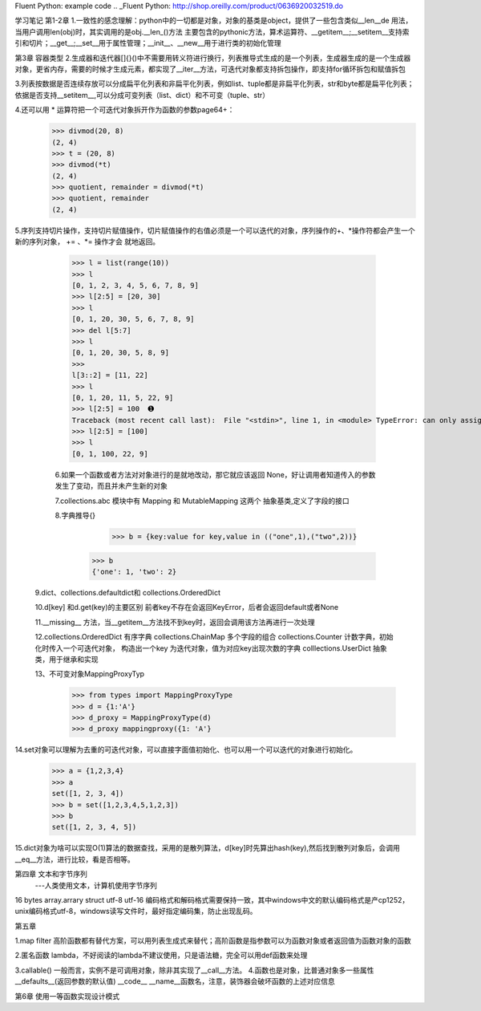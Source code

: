 Fluent Python: example code
.. _Fluent Python: http://shop.oreilly.com/product/0636920032519.do 


学习笔记
第1-2章
1.一致性的感念理解：python中的一切都是对象，对象的基类是object，提供了一些包含类似__len__de 用法，当用户调用len(obj)时，其实调用的是obj.__len_()方法
主要包含的pythonic方法，算术运算符、__getitem__;__setitem__支持索引和切片；__get__;__set__用于属性管理；__init__、__new__用于进行类的初始化管理

第3章 容器类型
2.生成器和迭代器[]{}()中不需要用转义符进行换行，列表推导式生成的是一个列表，生成器生成的是一个生成器对象，更省内存，需要的时候才生成元素，都实现了__iter__方法，可迭代对象都支持拆包操作，即支持for循环拆包和赋值拆包

3.列表按数据是否连续存放可以分成扁平化列表和非扁平化列表，例如list、tuple都是非扁平化列表，str和byte都是扁平化列表；依据是否支持__setitem__,可以分成可变列表（list、dict）和不可变（tuple、str）

4.还可以用 * 运算符把一个可迭代对象拆开作为函数的参数page64+：
  >>> divmod(20, 8) 
  (2, 4) 
  >>> t = (20, 8) 
  >>> divmod(*t) 
  (2, 4) 
  >>> quotient, remainder = divmod(*t) 
  >>> quotient, remainder 
  (2, 4)
5.序列支持切片操作，支持切片赋值操作，切片赋值操作的右值必须是一个可以迭代的对象，序列操作的+、*操作符都会产生一个新的序列对象， += 、*= 操作才会
就地返回。
  >>> l = list(range(10)) 
  >>> l 
  [0, 1, 2, 3, 4, 5, 6, 7, 8, 9] 
  >>> l[2:5] = [20, 30] 
  >>> l 
  [0, 1, 20, 30, 5, 6, 7, 8, 9] 
  >>> del l[5:7] 
  >>> l 
  [0, 1, 20, 30, 5, 8, 9] 
  >>> 
  l[3::2] = [11, 22] 
  >>> l 
  [0, 1, 20, 11, 5, 22, 9] 
  >>> l[2:5] = 100  ➊ 
  Traceback (most recent call last):  File "<stdin>", line 1, in <module> TypeError: can only assign an iterable 
  >>> l[2:5] = [100] 
  >>> l 
  [0, 1, 100, 22, 9]
  
  6.如果一个函数或者方法对对象进行的是就地改动，那它就应该返回 None，好让调用者知道传入的参数发生了变动，而且并未产生新的对象
  
  7.collections.abc 模块中有 Mapping 和 MutableMapping 这两个 抽象基类,定义了字段的接口
  
  8.字典推导{}
     >>> b = {key:value for key,value in (("one",1),("two",2))}
    >>> b
    {'one': 1, 'two': 2}
    
 9.dict、collections.defaultdict和 collections.OrderedDict
 
 10.d[key] 和d.get(key)的主要区别 前者key不存在会返回KeyError，后者会返回default或者None
 
 11.__missing__ 方法，当__getitem__方法找不到key时，返回会调用该方法再进行一次处理
 
 12.collections.OrderedDict 有序字典   collections.ChainMap 多个字段的组合    collections.Counter  计数字典，初始化时传入一个可迭代对象，
 构造出一个key 为迭代对象，值为对应key出现次数的字典   colllections.UserDict 抽象类，用于继承和实现
 
 13、不可变对象MappingProxyTyp
   >>> from types import MappingProxyType 
   >>> d = {1:'A'} 
   >>> d_proxy = MappingProxyType(d) 
   >>> d_proxy mappingproxy({1: 'A'}
   
14.set对象可以理解为去重的可迭代对象，可以直接字面值初始化、也可以用一个可以迭代的对象进行初始化。
    >>> a = {1,2,3,4}
    >>> a
    set([1, 2, 3, 4])
    >>> b = set([1,2,3,4,5,1,2,3])
    >>> b
    set([1, 2, 3, 4, 5])
    
15.dict对象为啥可以实现O(1)算法的数据查找，采用的是散列算法，d[key]时先算出hash(key),然后找到散列对象后，会调用__eq__方法，进行比较，看是否相等。


第四章 文本和字节序列
    ---人类使用文本，计算机使用字节序列

16 bytes  array.arrary struct     utf-8 utf-16 编码格式和解码格式需要保持一致，其中windows中文的默认编码格式是产cp1252，unix编码格式utf-8，windows读写文件时，最好指定编码集，防止出现乱码。 

第五章

1.map filter 高阶函数都有替代方案，可以用列表生成式来替代；高阶函数是指参数可以为函数对象或者返回值为函数对象的函数

2.匿名函数 lambda，不好阅读的lambda不建议使用，只是语法糖，完全可以用def函数来处理

3.callable()    一般而言，实例不是可调用对象，除非其实现了__call__方法。
4.函数也是对象，比普通对象多一些属性   __defaults__(返回参数的默认值) __code__   __name__函数名，注意，装饰器会破坏函数的上述对应信息

第6章
使用一等函数实现设计模式


